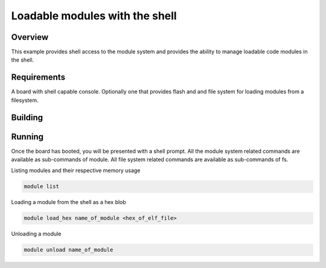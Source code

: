 .. _module-shell-loader-sample:

Loadable modules with the shell
###############################

Overview
********

This example provides shell access to the module system and provides the
ability to manage loadable code modules in the shell.

Requirements
************

A board with shell capable console. Optionally one that provides flash and
and file system for loading modules from a filesystem.

Building
********

.. code-block:: console

.. zephyr-app-commands::
   :zephyr-app: samples/subsys/module/shell_loader
   :goals: build
   :compact:

Running
*******

Once the board has booted, you will be presented with a shell prompt.
All the module system related commands are available as sub-commands of module.
All file system related commands are available as sub-commands of fs.

Listing modules and their respective memory usage

.. code-block:: console

  module list

Loading a module from the shell as a hex blob

.. code-block:: console

  module load_hex name_of_module <hex_of_elf_file>

Unloading a module

.. code-block:: console

 module unload name_of_module
